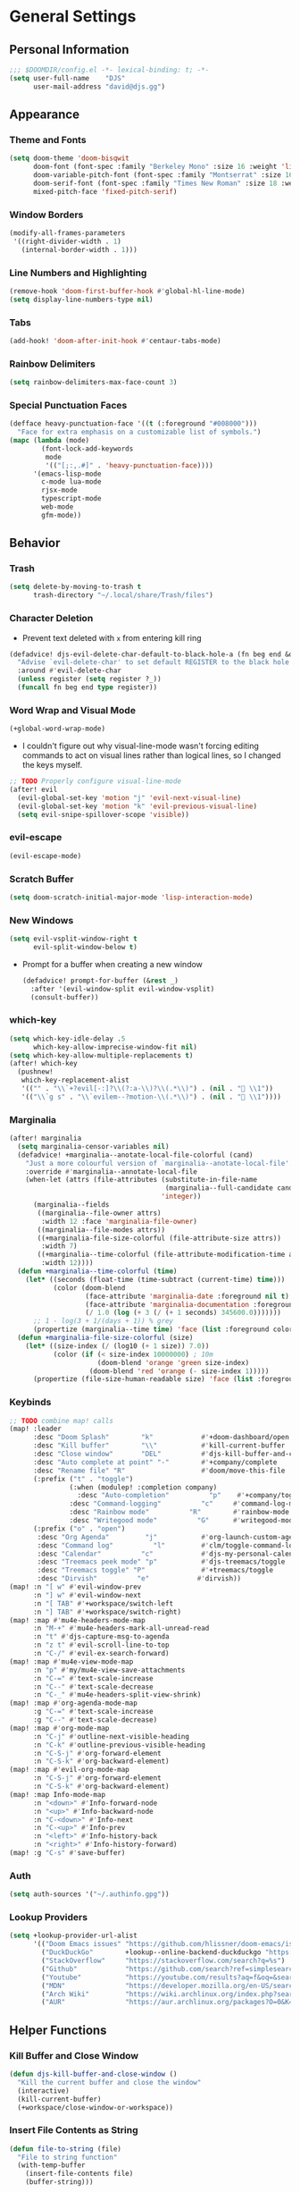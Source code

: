 #+STARTUP: show2levels
#+OPTIONS: eval:nil
* General Settings
** Personal Information
#+begin_src emacs-lisp
;;; $DOOMDIR/config.el -*- lexical-binding: t; -*-
(setq user-full-name    "DJS"
      user-mail-address "david@djs.gg")
#+end_src
** Appearance
*** Theme and Fonts
#+begin_src emacs-lisp
(setq doom-theme 'doom-bisqwit
      doom-font (font-spec :family "Berkeley Mono" :size 16 :weight 'light)
      doom-variable-pitch-font (font-spec :family "Montserrat" :size 16 :weight 'light)
      doom-serif-font (font-spec :family "Times New Roman" :size 18 :weight 'light)
      mixed-pitch-face 'fixed-pitch-serif)
#+end_src
*** Window Borders
#+begin_src emacs-lisp
(modify-all-frames-parameters
 '((right-divider-width . 1)
   (internal-border-width . 1)))
#+end_src
*** Line Numbers and Highlighting
#+begin_src emacs-lisp
(remove-hook 'doom-first-buffer-hook #'global-hl-line-mode)
(setq display-line-numbers-type nil)
#+end_src
*** Tabs
#+begin_src emacs-lisp
(add-hook! 'doom-after-init-hook #'centaur-tabs-mode)
#+end_src
*** Rainbow Delimiters
#+begin_src emacs-lisp
(setq rainbow-delimiters-max-face-count 3)
#+end_src
*** Special Punctuation Faces
#+begin_src emacs-lisp
(defface heavy-punctuation-face '((t (:foreground "#008000")))
  "Face for extra emphasis on a customizable list of symbols.")
(mapc (lambda (mode)
        (font-lock-add-keywords
         mode
         '(("[;:,.#]" . 'heavy-punctuation-face))))
      '(emacs-lisp-mode
        c-mode lua-mode
        rjsx-mode
        typescript-mode
        web-mode
        gfm-mode))
#+end_src
** Behavior
*** Trash
#+begin_src emacs-lisp
(setq delete-by-moving-to-trash t
      trash-directory "~/.local/share/Trash/files")
#+end_src
*** Character Deletion
+ Prevent text deleted with =x= from entering kill ring
#+begin_src emacs-lisp
(defadvice! djs-evil-delete-char-default-to-black-hole-a (fn beg end &optional type register)
  "Advise `evil-delete-char' to set default REGISTER to the black hole register."
  :around #'evil-delete-char
  (unless register (setq register ?_))
  (funcall fn beg end type register))
#+end_src
*** Word Wrap and Visual Mode
#+begin_src emacs-lisp
(+global-word-wrap-mode)
#+end_src
+ I couldn't figure out why visual-line-mode wasn't forcing editing commands to act on visual lines rather than logical lines, so I changed the keys myself.
#+begin_src emacs-lisp
;; TODO Properly configure visual-line-mode
(after! evil
  (evil-global-set-key 'motion "j" 'evil-next-visual-line)
  (evil-global-set-key 'motion "k" 'evil-previous-visual-line)
  (setq evil-snipe-spillover-scope 'visible))
#+end_src
*** evil-escape
#+begin_src emacs-lisp
(evil-escape-mode)
#+end_src
*** Scratch Buffer
#+begin_src emacs-lisp
(setq doom-scratch-initial-major-mode 'lisp-interaction-mode)
#+end_src
*** New Windows
  #+begin_src emacs-lisp
(setq evil-vsplit-window-right t
      evil-split-window-below t)
  #+end_src
+ Prompt for a buffer when creating a new window
  #+begin_src emacs-lisp
(defadvice! prompt-for-buffer (&rest _)
  :after '(evil-window-split evil-window-vsplit)
  (consult-buffer))
  #+end_src
*** which-key
#+begin_src emacs-lisp
(setq which-key-idle-delay .5
      which-key-allow-imprecise-window-fit nil)
(setq which-key-allow-multiple-replacements t)
(after! which-key
  (pushnew!
   which-key-replacement-alist
   '(("" . "\\`+?evil[-:]?\\(?:a-\\)?\\(.*\\)") . (nil . " \\1"))
   '(("\\`g s" . "\\`evilem--?motion-\\(.*\\)") . (nil . " \\1"))))
#+end_src
*** Marginalia
#+begin_src emacs-lisp
(after! marginalia
  (setq marginalia-censor-variables nil)
  (defadvice! +marginalia--anotate-local-file-colorful (cand)
    "Just a more colourful version of `marginalia--anotate-local-file'."
    :override #'marginalia--annotate-local-file
    (when-let (attrs (file-attributes (substitute-in-file-name
                                       (marginalia--full-candidate cand))
                                      'integer))
      (marginalia--fields
       ((marginalia--file-owner attrs)
        :width 12 :face 'marginalia-file-owner)
       ((marginalia--file-modes attrs))
       ((+marginalia-file-size-colorful (file-attribute-size attrs))
        :width 7)
       ((+marginalia--time-colorful (file-attribute-modification-time attrs))
        :width 12))))
  (defun +marginalia--time-colorful (time)
    (let* ((seconds (float-time (time-subtract (current-time) time)))
           (color (doom-blend
                   (face-attribute 'marginalia-date :foreground nil t)
                   (face-attribute 'marginalia-documentation :foreground nil t)
                   (/ 1.0 (log (+ 3 (/ (+ 1 seconds) 345600.0)))))))
      ;; 1 - log(3 + 1/(days + 1)) % grey
      (propertize (marginalia--time time) 'face (list :foreground color))))
  (defun +marginalia-file-size-colorful (size)
    (let* ((size-index (/ (log10 (+ 1 size)) 7.0))
           (color (if (< size-index 10000000) ; 10m
                      (doom-blend 'orange 'green size-index)
                    (doom-blend 'red 'orange (- size-index 1)))))
      (propertize (file-size-human-readable size) 'face (list :foreground color)))))
#+end_src
*** Keybinds
#+begin_src emacs-lisp
;; TODO combine map! calls
(map! :leader
      :desc "Doom Splash"        "k"            #'+doom-dashboard/open
      :desc "Kill buffer"        "\\"           #'kill-current-buffer
      :desc "Close window"       "DEL"          #'djs-kill-buffer-and-close-window
      :desc "Auto complete at point" "-"        #'+company/complete
      :desc "Rename file" "R"                   #'doom/move-this-file
      (:prefix ("t" . "toggle")
               (:when (modulep! :completion company)
                 :desc "Auto-completion"          "p"    #'+company/toggle-auto-completion)
               :desc "Command-logging"          "c"     #'command-log-mode
               :desc "Rainbow mode"          "R"        #'rainbow-mode
               :desc "Writegood mode"          "G"      #'writegood-mode)
      (:prefix ("o" . "open")
       :desc "Org Agenda"         "j"           #'org-launch-custom-agenda
       :desc "Command log"          "l"         #'clm/toggle-command-log-buffer
       :desc "Calendar"          "c"            #'djs-my-personal-calendar
       :desc "Treemacs peek mode" "p"           #'djs-treemacs/toggle
       :desc "Treemacs toggle" "P"              #'+treemacs/toggle
       :desc "Dirvish"          "e"            #'dirvish))
(map! :n "[ w" #'evil-window-prev
      :n "] w" #'evil-window-next
      :n "[ TAB" #'+workspace/switch-left
      :n "] TAB" #'+workspace/switch-right)
(map! :map #'mu4e-headers-mode-map
      :n "M-+" #'mu4e-headers-mark-all-unread-read
      :n "t" #'djs-capture-msg-to-agenda
      :n "z t" #'evil-scroll-line-to-top
      :n "C-/" #'evil-ex-search-forward)
(map! :map #'mu4e-view-mode-map
      :n "p" #'my/mu4e-view-save-attachments
      :n "C-=" #'text-scale-increase
      :n "C--" #'text-scale-decrease
      :n "C-_" #'mu4e-headers-split-view-shrink)
(map! :map #'org-agenda-mode-map
      :g "C-=" #'text-scale-increase
      :g "C--" #'text-scale-decrease)
(map! :map #'org-mode-map
      :n "C-j" #'outline-next-visible-heading
      :n "C-k" #'outline-previous-visible-heading
      :n "C-S-j" #'org-forward-element
      :n "C-S-k" #'org-backward-element)
(map! :map #'evil-org-mode-map
      :n "C-S-j" #'org-forward-element
      :n "C-S-k" #'org-backward-element)
(map! :map Info-mode-map
      :n "<down>" #'Info-forward-node
      :n "<up>" #'Info-backward-node
      :n "C-<down>" #'Info-next
      :n "C-<up>" #'Info-prev
      :n "<left>" #'Info-history-back
      :n "<right>" #'Info-history-forward)
(map! :g "C-s" #'save-buffer)
#+end_src
*** Auth
#+begin_src emacs-lisp
(setq auth-sources '("~/.authinfo.gpg"))
#+end_src
*** Lookup Providers
#+begin_src emacs-lisp
(setq +lookup-provider-url-alist
      '(("Doom Emacs issues" "https://github.com/hlissner/doom-emacs/issues?q=is%%3Aissue+%s")
        ("DuckDuckGo"        +lookup--online-backend-duckduckgo "https://duckduckgo.com/?q=%s")
        ("StackOverflow"     "https://stackoverflow.com/search?q=%s")
        ("Github"            "https://github.com/search?ref=simplesearch&q=%s")
        ("Youtube"           "https://youtube.com/results?aq=f&oq=&search_query=%s")
        ("MDN"               "https://developer.mozilla.org/en-US/search?q=%s")
        ("Arch Wiki"         "https://wiki.archlinux.org/index.php?search=%s&title=Special%3ASearch&wprov=acrw1")
        ("AUR"               "https://aur.archlinux.org/packages?O=0&K=%s")))
#+end_src
** Helper Functions
*** Kill Buffer and Close Window
#+begin_src emacs-lisp
(defun djs-kill-buffer-and-close-window ()
  "Kill the current buffer and close the window"
  (interactive)
  (kill-current-buffer)
  (+workspace/close-window-or-workspace))
#+end_src
*** Insert File Contents as String
#+begin_src emacs-lisp
(defun file-to-string (file)
  "File to string function"
  (with-temp-buffer
    (insert-file-contents file)
    (buffer-string)))
#+end_src
* Modules
** Completion
*** company
#+begin_src emacs-lisp
(after! company
  (setq company-idle-delay              0.5
        company-minimum-prefix-length   0)
  (setq company-show-quick-access       t))
#+end_src
** Checkers
*** spell
#+begin_src emacs-lisp
;; TODO figure out what's causing some words to highlight even when spelled correctly
(after! flyspell
  (setq flyspell-duplicate-distance 0))
#+end_src
** Emacs
*** dired/dirvish
#+begin_src emacs-lisp
;; TODO Look into enabling dirvish through Doom's modules
(dirvish-override-dired-mode)
(remove-hook! 'dired-mode-hook 'diff-hl-dired-mode-unless-remote)
(map! :map dired-mode-map :ng "q" #'dirvish-quit)
(defun my/dired-toggle-hidden ()
  "toggle hidden files and directories"
  (interactive)
  (if (string-equal dired-listing-switches "-hl -v --group-directories-first")
      (setq dired-listing-switches "-ahl -v --group-directories-first")
    (setq dired-listing-switches "-hl -v --group-directories-first")))

(after! dirvish
  (setq dirvish-attributes '(vc-state
                             subtree-state
                             all-the-icons
                             collapse
                             git-msg
                             file-size)
        dirvish-emerge-groups '(("Recent"
                                 (predicate . recent-files-2h))
                                ("README"
                                 (regex . "README")))
        dirvish-default-layout '(1 0.20 0.5 )
        dired-listing-switches "-hl -v --group-directories-first"))
#+end_src
** Tools
*** biblio (citar)
#+begin_src emacs-lisp
(after! citar
  (setq! citar-bibliography '("~/Sync/Refs/My Library.bib")
         citar-org-roam-subdir "literature-notes"
         citar-notes-paths '("~/Sync/projects/org/roam/literature-notes")
         citar-symbol-separator "  "
         ;; TODO Read this template from a file (insert-file-contents?)
         citar-org-roam-note-title-template "${author} - ${title}\n#+filetags: :literature: \n* TODOs\n:PROPERTIES:\n:CATEGORY: ${author}\n:END:\n* Notes\n* Takeaways\n* Practices\n* Quotes\n* Thoughts"
         citar-symbols `((file ,(all-the-icons-faicon "file-o" :face 'all-the-icons-green :v-adjust -0.1) . " " )
                         (note ,(all-the-icons-material "speaker_notes" :face 'all-the-icons-blue :v-adjust -0.3) . " ")
                         (link ,(all-the-icons-octicon "link" :face 'all-the-icons-orange :v-adjust 0.01) . " "))
         ;; TODO Determine if this block is necessary to prevent double insertion of "#+title:"
         citar-templates '((main . "${author editor:30}     ${date year issued:4}     ${title:48}")
                           (suffix . "          ${=key= id:15}    ${=type=:12}    ${tags keywords keywords:*}")
                           (preview . "${author editor} (${year issued date}) ${title}, ${journal journaltitle publisher container-title collection-title}.\n")
                           (note . "${author} - ${title}"))))
#+end_src
*** lsp
+ Disable auto formatting with lsp to prevent interference with tools like prettier
  #+begin_src emacs-lisp
  (setq +format-with-lsp nil)
  #+end_src
+ Make sure certain language servers are always available
  #+begin_src emacs-lisp
(after! lsp-mode
  (lsp-ensure-server 'ts-ls)
  (lsp-ensure-server 'bash-ls)
  (lsp-ensure-server 'emmet-ls)
  (lsp-ensure-server 'html-ls)
  (lsp-ensure-server 'dockerfile-ls)
  (lsp-ensure-server 'yamlls)
  (lsp-ensure-server 'json-ls)
  (lsp-ensure-server 'eslint)
  (lsp-ensure-server 'css-ls)
  (lsp-ensure-server 'clangd)
  (lsp-ensure-server 'tailwindcss)
  (lsp-ensure-server 'lua-language-server))
  #+end_src
+ Enable linting for tailwindcss
  #+begin_src emacs-lisp
(use-package! lsp-tailwindcss
  :init
  (setq lsp-tailwindcss-add-on-mode t))
  #+end_src
+ Match major modes to file extensions
  #+begin_src emacs-lisp
(with-eval-after-load 'lsp-mode (add-to-list 'lsp-language-id-configuration
                                             '(web-mode . "scss"))
                      (add-to-list 'lsp-disabled-clients 'flow-ls))
#+end_src
*** rgb
+ Prevent ordinary words (e.g "red", "blue", etc.) from highlight in rainbow mode
#+begin_src emacs-lisp
(add-hook 'rainbow-mode-hook
          (defun rainbow-turn-off-words ()
            "Turn off word colours in rainbow-mode."
            (interactive)
            (font-lock-remove-keywords
             nil
             `(,@rainbow-x-colors-font-lock-keywords
               ,@rainbow-latex-rgb-colors-font-lock-keywords
               ,@rainbow-r-colors-font-lock-keywords
               ,@rainbow-html-colors-font-lock-keywords
               ,@rainbow-html-rgb-colors-font-lock-keywords))))
#+end_src
** UI
*** doom-dashboard
#+begin_src emacs-lisp
(setq +doom-dashboard-menu-sections
      '(("Open Agenda" :icon
         (all-the-icons-octicon "checklist" :face 'doom-dashboard-menu-title)
         :when (fboundp 'org-launch-custom-agenda)
         :action org-launch-custom-agenda)
        ("Open Calendar" :icon
         (all-the-icons-octicon "calendar" :face 'doom-dashboard-menu-title)
         :when (fboundp 'djs-my-personal-calendar)
         :action djs-my-personal-calendar)
        ("Open Terminal" :icon
         (all-the-icons-octicon "terminal" :face 'doom-dashboard-menu-title)
         :action +vterm/here)
        ("Open Mail" :icon
         (all-the-icons-octicon "mail" :face 'doom-dashboard-menu-title)
         :action =mu4e)))
#+end_src
*** hl-todo
:PROPERTIES:
:ID:       e52972ac-f793-453d-84ff-191b06cdf813
:END:
+ Set some preferred colors for highlighting todo items
#+begin_src emacs-lisp
(after! hl-todo
  (setq  hl-todo-keyword-faces
          '(("TODO" . "#fdb900")
          ("PROG" .  "#93e079")
          ("WAIT" .  "#569cd6")
          ("HOLD" .  "#a9a5aa")
          ("SHOP" .  "#c586c0")
          ("IDEA" .  "#93e079")
          ("NEXT" . "#b6a0ff")
          ("THEM" . "#f78fe7")
          ("OKAY" . "#4ae2f0")
          ("DONT" . "#70b900")
          ("FAIL" . "#ff8059")
          ("BUG" . "#ff8059")
          ("DONE" . "#5B6268")
          ("NOTE" . "#d3b55f")
          ("KLUDGE" . "#d0bc00")
          ("HACK" . "#d0bc00")
          ("TEMP" . "#ffcccc")
          ("FIXME" . "#ff9077")
          ("XXX+" . "#ef8b50")
          ("REVIEW" . "#6ae4b9")
          ("DEPRECATED" . "#bfd9ff"))))
#+end_src
*** Indent guides
#+begin_src emacs-lisp
(after! highlight-indent-guides
  (setq
   ;; highlight-indent-guides-auto-odd-face-perc                 0
   ;; highlight-indent-guides-auto-even-face-perc                0
   ;; highlight-indent-guides-auto-top-odd-face-perc             0
   ;; highlight-indent-guides-auto-top-even-face-perc            0
   ;; highlight-indent-guides-auto-character-face-perc           0
   ;; highlight-indent-guides-auto-stack-odd-face-perc           0
   ;; highlight-indent-guides-auto-stack-even-face-perc          0
   ;; highlight-indent-guides-auto-top-character-face-perc       0
   ;; highlight-indent-guides-auto-stack-character-face-perc     0
   highlight-indent-guides-method 'bitmap

   ))
#+end_src

*** popup
+ Keep certain windows hanging around longer than Doom's defaults
#+begin_src emacs-lisp
(set-popup-rules!
  '(("^\\*help"         :ignore t)
    ("^\\*info\\*"      :ignore t)
    ("^\\*Man"          :ignore t)))
#+end_src
*** tabs
#+begin_src emacs-lisp
(after! centaur-tabs
  (centaur-tabs-group-by-projectile-project)
  (setq centaur-tabs-style "bar"
        centaur-tabs-set-bar 'under
        centaur-tabs-label-fixed-length 12))
(add-hook! ('cfw:calendar-mode-hook
            'mu4e-main-mode-hook
            'mu4e-headers-mode-hook
            'mu4e-view-mode-hook
            'org-msg-edit-mode-hook
            'org-agenda-mode-hook
            'magit-select-mode-hook
            'magit-log-select-mode-hook
            'magit-log-mode-hook
            'git-commit-mode-hook
            'magit-diff-mode-hook
            '+doom-dashboard-mode-hook)
           #'centaur-tabs-local-mode)
#+end_src

#+RESULTS:

*** treemacs
+ TODO Find out why I can't get treemacs files in fixed-pitch
#+begin_src emacs-lisp
(setq doom-themes-treemacs-theme        'doom-colors
      +treemacs-git-mode                'extended
      doom-themes-treemacs-enable-variable-pitch nil)
#+end_src
+ Sensibly launch treemacs in ~peek-mode~
#+begin_src emacs-lisp
(defun djs-treemacs-peek-mode ()
  "Custom function to launch treemacs for the current file in peek-mode"
  (interactive)
  (treemacs-find-file)
  (treemacs-select-window)
  (treemacs-peek-mode)
  (treemacs-fit-window-width))
#+end_src
+ Clone toggle function to launch in ~peek-mode~
#+begin_src emacs-lisp
(defun djs-treemacs/toggle ()
  "Initialize or toggle treemacs in peek mode."
  (interactive)
  (require 'treemacs)
  (pcase (treemacs-current-visibility)
    (`visible (delete-window (treemacs-get-local-window)))
    (_ (if (doom-project-p)
           (djs-treemacs-peek-mode)
         (treemacs)))))
#+end_src
** Editor
*** Format
#+begin_src emacs-lisp
(setq +format-on-save-enabled-modes
  (append +format-on-save-enabled-modes '(org-mode)))
#+end_src
* Lang
** web
+ Set the file extensions to open in ~web-mode~
#+begin_src emacs-lisp
(add-hook! 'web-mode-hook
           #'rainbow-delimiters-mode-enable)
(add-to-list 'auto-mode-alist '("\\.html$" . web-mode))
(add-to-list 'auto-mode-alist '("\\.css$"  . web-mode))
(add-to-list 'auto-mode-alist '("\\.scss$" . web-mode))
#+end_src
** lua
+ Enable rainbow delimiters mode (not sure why this isn't default)
#+begin_src emacs-lisp
(add-hook! 'lua-mode-hook
           #'rainbow-delimiters-mode-enable)
#+end_src
* Org
** org-mode
*** Paths and Default Settings
+ Set default paths and customize ~org-mode-hook~
+ Enable ~auto-revert-mode~ for org buffers to facilitate syncthing more conveniently
#+begin_src emacs-lisp
(after! org
  (setq
   org-directory "~/Sync/projects/org/"
   org-attach-directory "~/Sync/projects/org/.attach/"
   +org-capture-emails-file "todo.org"
   ;; workaround to get diary date formats into cfw-cal
   diary-file "~/Sync/projects/org/calendars/birthdays-anniversaries.org"
   org-startup-indented nil
   org-startup-folded 'show2levels
   org-ellipsis " ▾"
   org-log-into-drawer "LOGBOOK"))
(add-hook! 'org-mode-hook #'auto-revert-mode)
;; (add-hook! 'org-mode-hook #'mixed-pitch-mode)
#+end_src
*** 'TODO' Behavior
+ Automatically complete a parent todo when all subentries are completed.
#+begin_src emacs-lisp
(after! org
  (defun org-summary-todo (n-done n-not-done)
    "Switch entry to DONE when all subentries are done, to TODO otherwise."
    (let (org-log-done org-log-states)   ; turn off logging
      (org-todo (if (= n-not-done 0) "DONE" "[ ]"))))
  (add-hook 'org-after-todo-statistics-hook #'org-summary-todo))
#+end_src
*** org-modern
#+begin_src emacs-lisp
  (global-org-modern-mode)
  (after! org-modern
    (setq
     org-modern-checkbox '((?\s . "TODO"))
     org-modern-todo-faces '(("TODO" :foreground "#fdb900")
                             ("PROG" :foreground "#93e079")
                             ("WAIT" :foreground "#569cd6")
                             ("HOLD" :foreground "#a9a5aa")
                             ("[ ]" :foreground "#fdb900")
                             ("[-]" :foreground "#93e079")
                             ("[?]" :foreground "#569cd6")
                             ("[~]" :foreground "#a9a5aa")
                             ("SHOP" :foreground "#c586c0")
                             ("IDEA" :foreground "#93e079")))
    (defun my/org-modern-set-star-based-on-theme ()
      "set the value of org-modern-star based on the current theme"
      (if (or (eq doom-theme 'doom-bisqwit)
              (eq doom-theme 'doom-tibetan))
          (setq org-modern-star '("⚘" "✿" "❁" "✾" "❀" "✤"))
        (setq org-modern-star 'nil)))
    (add-hook! 'doom-load-theme-hook #'my/org-modern-set-star-based-on-theme)
    (add-hook! 'org-modern-mode-hook #'hl-todo-mode))
#+end_src
*** fancy-priorities
#+begin_src emacs-lisp
(after! org-fancy-priorities
  (setq org-fancy-priorities-list '( "⚠" "‼" "❗" )))
#+end_src
*** Custom todo-keywords
#+begin_src emacs-lisp
(after! org
  (setq org-todo-keywords
        '((sequence "TODO(t)"
           "PROG(p)"
           "WAIT(w)"
           "HOLD(h)"
           "|"
           "DONE(d)")
          (sequence "[ ](T)"
                    "[-](P)"
                    "[?](W)"
                    "[~](H)"
                    "|"
                    "[X](D)")
          (sequence "SHOP(s)"
                    "IDEA(i)"
                    "|"
                    "DONE(d)"))))
#+end_src
*** Capture
**** Templates
#+begin_src emacs-lisp
(after! org
  (setq
   org-capture-templates
   ;; Personal Todo Templates
   ;; TODO figure out how to use %i inside %(sexp) to prevent prefixes when capturing a multi-line region
   `(("t" "✅ Todo")
     ("tp" "♉ Personal"
      entry (file+headline "todo.org" "♉ Personal")
      "* TODO %?"
      :kill-buffer t)
     ("ta" "🐍 Animals"
      entry (file+headline "todo.org" "🐍 Animals")
      "* TODO %?"
      :kill-buffer t)
     ("ts" "🛒 Shopping List"
      entry (file+headline "todo.org" "🛒 Shopping")
      "* SHOP %?"
      :kill-buffer t)
     ("th" "🏡 Home"
      entry (file+headline "todo.org" "🏡 Home")
      "* TODO %?"
      :kill-buffer t)
     ("to" "🖥 Office"
      entry (file+headline "todo.org" "🖥 Office")
      "* TODO %?"
      :kill-buffer t)
     ("tm" "⁉ Misc."
      entry (file+headline "todo.org" "⁉ Inbox")
      "* TODO %?"
      :kill-buffer t)
     ("a" "📅 Appointment"
      entry (file+headline "appt.org" "Inbox")
      "* %?\n<%(org-read-date)>"
      :kill-buffer t)
     ("n" "📥 Note"
      entry (file+headline "notes.org" "📥 Inbox") ,
      "* %?[[%F][%f]] - %U \n** Contents\n%i\n** Link\n %a")
     ;; Default cenralized project templates
     ("g" "🌏 Global Project Files")
     ("gt" "✅ Project todo"
      entry #'+org-capture-central-project-todo-file
      "* TODO %?[[%F][%f]] - %U \n** Contents\n%i\n** Link\n %a"
      :heading "Tasks"
      :prepend nil
      :kill-buffer t)
     ("gn" "✏ Project notes"
      entry #'+org-capture-central-project-notes-file
      "* %?[[%F][%f]] - %U \n** Contents\n%i\n** Link\n %a"
      :heading "Notes"
      :prepend nil
      :kill-buffer t)
     ("gc" "🏁 Project changelog"
      entry #'+org-capture-central-project-changelog-file
      "* %?[[%F][%f]] - %U \n** Contents\n%i\n** Link\n %a"
      :heading "Changelog"
      :prepend nil
      :kill-buffer t)
     ;; Default local project templates
     ("l" "🔒 Local Project Files")
     ("lt" "✅ Project-local todo"
      entry (file+headline +org-capture-project-todo-file "Inbox")
      "* TODO %?[[%F][%f]] - %U \n** Contents\n%i\n** Link\n %a"
      :prepend nil
      :kill-buffer t)
     ("ln" "✏ Project-local notes"
      entry (file+headline +org-capture-project-notes-file "Inbox")
      "* %?[[%F][%f]] - %U \n** Contents\n%i\n** Link\n %a"
      :prepend nil
      :kill-buffer t)
     ("lc" "🏁 Project-local changelog"
      entry (file+headline +org-capture-project-changelog-file "Unreleased")
      "* %?[[%F][%f]] - %U \n** Contents\n%i\n** Link\n %a"
      :prepend nil
      :kill-buffer t))))
#+end_src
**** Email
+ Clone ~+mu4e/capture-msg-to-agenda~ to modify the timestamp behavior and default heading
+ TODO fix universal argument for deadline
#+begin_src emacs-lisp
(defun djs-capture-msg-to-agenda (arg)
  "Refile a message and add a entry in `+org-capture-emails-file' with no deadline. With one prefix, deadline
is today.  With two prefixes, select the deadline. Afterwards save the todo file and reload the agenda if it's open"
  (interactive "p")
  (let ((sec "^* 📧 Email")
        (msg (mu4e-message-at-point)))
    (when msg
      ;; put the message in the agenda
      (with-current-buffer (find-file-noselect
                            (expand-file-name +org-capture-emails-file org-directory))
        (save-excursion
          ;; find header section
          (goto-char (point-min))
          (when (re-search-forward sec nil t)
            (let (org-M-RET-may-split-line
                  (lev (org-outline-level))
                  (folded-p (invisible-p (point-at-eol)))
                  (from (plist-get msg :from)))
              (when (consp (car from)) ; Occurs when using mu4e 1.8+.
                (setq from (car from)))
              (unless (keywordp (car from)) ; If using mu4e <= 1.6.
                (setq from (list :name (or (caar from) (cdar from)))))
              ;; place the subheader
              (when folded-p (show-branches))    ; unfold if necessary
              (org-end-of-meta-data) ; skip property drawer
              (org-insert-todo-heading 1)        ; insert a todo heading
              (when (= (org-outline-level) lev)  ; demote if necessary
                (org-do-demote))
              ;; insert message and add deadline
              (insert (concat " [[mu4e:msgid:"
                              (plist-get msg :message-id) "]["
                              (truncate-string-to-width
                               (plist-get from :name) 25 nil nil t)
                              " - "
                              (truncate-string-to-width
                               (plist-get msg :subject) 40 nil nil t)
                              "]] "))
              (cond ((= arg 4) (org-deadline nil (format-time-string "%Y-%m-%d")))
                    ((= arg 1) nil)
                    ((org-deadline nil nil)))
              (org-update-parent-todo-statistics)
              ;; refold as necessary
              (if folded-p
                  (progn
                    (org-up-heading-safe)
                    (hide-subtree))
                (hide-entry))))))
      ;; refile the message and update
      ;; (cond ((eq major-mode 'mu4e-view-mode)
      ;;        (mu4e-view-mark-for-refile))
      ;;       ((eq major-mode 'mu4e-headers-mode)
      ;;        (mu4e-headers-mark-for-refile)))
      (message "Refiled and added to the agenda.")))
  (with-current-buffer "todo.org"
        (save-buffer)))
#+end_src
*** Archiving
+ Create a function to archive all completed tasks in a file (from [[https://stackoverflow.com/a/27043756][this]] stack overflow post)
+ TODO find out how to recreate subtree in lambda expression so as not to rely on :ARCHIVE: property
#+begin_src emacs-lisp
(after! org
  (defun org-archive-done-tasks ()
    "Archive all tasks marked DONE in the file."
    (interactive)
    (org-map-entries
     (lambda ()
       (org-archive-subtree)
       (setq org-map-continue-from (org-element-property :begin (org-element-at-point))))
     "/DONE" 'file)))
#+end_src
#+RESULTS:
: org-archive-done-tasks
*** On-save
+ When I save an org file, reload the agenda if it's open
#+begin_src emacs-lisp
(after! org (defun my/reload-agenda-if-open ()
              "Reload the org agenda if the buffer exists"
              (if (get-buffer "*Org Agenda*")
                  (with-current-buffer "*Org Agenda*"
                    (org-launch-custom-agenda))))
  (defun my/reload-agenda-on-save-org-file ()
    "Reload the org agenda if the file saved is an org file"
    (if (string= (file-name-extension (buffer-file-name)) "org")
        (my/reload-agenda-if-open)))
  (add-hook 'after-save-hook #'my/reload-agenda-on-save-org-file)
  (add-hook 'after-revert-hook #'my/reload-agenda-if-open))
#+end_src
** org-roam
*** Paths and Default Settings
#+begin_src emacs-lisp
(after! org-roam
  (setq +org-roam-auto-backlinks-buffer t
        org-roam-directory (concat org-directory "roam/")
        org-roam-db-location (concat org-roam-directory ".org-roam.db")
        org-roam-dailies-directory "journal/"))
#+end_src
*** Capture
#+begin_src emacs-lisp
(after! org-roam
  (setq org-roam-capture-templates
        `(("f" "⏳ Fleeting" plain
           ,(format "#+title: Fleeting - ${title} - %s\n#+filetags: :fleeting:\n* ${title}\n%%[%s/template/fleeting.org]" "%T" org-roam-directory)
           :target (file "inbox/fleeting_${slug}_%<%Y%m%d%H%M%S>.org")
           :kill-buffer t)
          ("z" "💭 Zettel" plain
           ,(format "#+title: ${title}\n* ${title}\n%%[%s/template/zettel.org]" org-roam-directory)
           :target (file "zettels/zettel_${slug}.org")
           :kill-buffer t)
          ("e" "💪 Exercise" plain
           ,(format "#+title: ${title}\n#+filetags: :exercise:\n* ${title}\n%%[%s/template/exercise.org]" org-roam-directory)
           :target (file "exercises/exercises_${slug}.org")
           :kill-buffer t)
          ("a" "🤸 Asana" plain
           ,(format "#+title: ${title}\n#+filetags: :yoga:\n* ${title}\n%%[%s/template/asana.org]" org-roam-directory)
           :target (file "asanas/asana_${slug}.org")
           :kill-buffer t)
          ("c" "💻 Command" plain
           ,(format "#+title: ${title}\n#+filetags: :command_line:\n* ${title}\n%%[%s/template/asana.org]" org-roam-directory)
           :target (file "commands/command_${slug}.org")
           :kill-buffer t))
        org-roam-dailies-capture-templates
        '(("a" "📅 Agenda" entry
           ;; TODO Use path expansion for templates
           ;; TODO Ensure templates to properly add tags when not invoked to create file
           (file "~/Sync/projects/org/roam/template/agenda.org")
           :target (file+head "%<%Y-%m-%d>.org" "#+title: %<%A %B %d, %Y>\n#+filetags: daily")
           :kill-buffer t)
          ("d" "💤 Dream" entry "* 💤 Dream\n%?"
           :target (file+head "%<%Y-%m-%d>.org" "#+title: %<%A %B %d, %Y>\n#+filetags: :daily:dream:")
           :kill-buffer t)
          ("g" "🏌 Golf" entry "* 🏌 Golf\n%?"
           :target (file+head "%<%Y-%m-%d>.org" "#+title: %<%A %B %d, %Y>\n#+filetags: :daily:golf:")
           :kill-buffer t)
          ("t" "💭 Thought" entry "* 💭 Thought %<%H:%M> \n%?"
           :target (file+head "%<%Y-%m-%d>.org" "#+title: %<%A %B %d, %Y>\n#+filetags: :daily:thought:")
           :kill-buffer t)
          ("w" "💪 Workout" entry "* 💪 Workout \n** Warm-up\n*** [ ] %?\n** Main Circuit\n*** [ ]\n** Cool down\n*** [ ]"
           :target (file+head "%<%Y-%m-%d>.org" "#+title: %<%A %B %d, %Y>\n#+filetags: :daily:workout:")
           :kill-buffer t))))
#+end_src
** org-agenda
*** Customize Appearance
#+begin_src emacs-lisp
;; (add-hook! 'org-agenda-mode-hook #'mixed-pitch-mode)
#+end_src
*** Set Agenda Files
+ Grab the most recent ~org-roam~ daily and set the list of agenda files
+ TODO find a cleaner way to set org-agenda-files
+ TODO find a way to populate ~roam-extra:todo-files~ with SQL
  #+begin_src emacs-lisp
(after! org-agenda
  ;; Currently deprecated in favor of roam-extra:todo-files
  ;; (defun djs-get-most-recent-daily-node ()
  ;;   "Fetch the path of the most recent org-roam daily node"
  ;;   (car
  ;;    (car
  ;;     (org-roam-db-query
  ;;      [:SELECT file
  ;;       :FROM nodes
  ;;       :INNER-JOIN tags
  ;;       :ON (= nodes:id tags:node-id)
  ;;       :WHERE (= tag "daily")
  ;;       :ORDER-BY [(desc file)]
  ;;       :LIMIT 1
  ;;       ]))))
  (defun djs-org-agenda-files ()
    "add selected files to org-agenda-files"
    (setq org-agenda-files
          '("~/Sync/projects/org"
            "~/Sync/projects/org/calendars"
            "~/Sync/projects/org/roam/literature-notes"
            "~/Sync/projects/org/hide-from-orgzly"))
    (setq org-agenda-files
          (append org-agenda-files (roam-extra:todo-files))))
  (add-hook! 'org-agenda-mode-hook #'djs-org-agenda-files))
  #+end_src
+ Add any org-roam dailies with open TODOs to the agenda ([[https://magnus.therning.org/tag-org-roam.html][Souce: Magnus Therning's blog]])
+ TODO Ask Magnus for an easier way to sort for multiple tags
    #+begin_src emacs-lisp
(after! org-roam
  (defun roam-extra:get-filetags ()
    (split-string (or (org-roam-get-keyword "filetags") "")))
  (defun roam-extra:add-filetag (tag)
    (let* ((new-tags (cons tag (roam-extra:get-filetags)))
           (new-tags-str (combine-and-quote-strings new-tags)))
      (org-roam-set-keyword "filetags" new-tags-str)))
  (defun roam-extra:del-filetag (tag)
    (let* ((new-tags (seq-difference (roam-extra:get-filetags) `(,tag)))
           (new-tags-str (combine-and-quote-strings new-tags)))
      (org-roam-set-keyword "filetags" new-tags-str)))
  (defun roam-extra:todo-p ()
    "Return non-nil if current buffer has any TODO entry.
TODO entries marked as done are ignored, meaning the this
function returns nil if current buffer contains only completed
tasks."
    (org-element-map
        (org-element-parse-buffer 'headline)
        'headline
      (lambda (h)
        (eq (org-element-property :todo-type h)
            'todo))
      nil 'first-match))
  (defun roam-extra:update-todo-tag ()
    "Update TODO tag in the current buffer."
    (defun roam-extra:update-todo-tag ()
      "Update TODO tag in the current buffer."
      (when (and (not (active-minibuffer-window))
                 (org-roam-file-p))
        (org-with-point-at 1
          (let* ((tags (roam-extra:get-filetags))
                 (is-todo (roam-extra:todo-p)))
            (cond ((and is-todo (not (seq-contains-p tags "todo")))
                   (roam-extra:add-filetag "todo"))
                  ((and (not is-todo) (seq-contains-p tags "todo"))
                   (roam-extra:del-filetag "todo"))))))))
  (defun roam-extra:todo-files ()
    "Return a list of roam files containing todo tag."
    (org-roam-db-sync)
    ;; Here I add another call to seq-filter to find nodes with a combination of tags
    (let ((todo-nodes (seq-filter (lambda(n) (seq-contains-p (org-roam-node-tags n)"todo"))
                                  (seq-filter (lambda (n)
                                                (seq-contains-p (org-roam-node-tags n)  "daily"))
                                              (org-roam-node-list)))))
      (seq-uniq (seq-map #'org-roam-node-file todo-nodes))))
  (add-hook! 'find-file-hook #'roam-extra:update-todo-tag)
  (add-hook! 'before-save-hook #'roam-extra:update-todo-tag))
    #+end_src
*** Generate Custom Agenda
+ Set default agenda windows
  #+begin_src emacs-lisp
(after! org-agenda
  (setq org-agenda-start-day "+0d"
        org-agenda-span 7
        org-agenda-breadcrumbs-separator " ❱ "
        org-agenda-block-separator nil))
  #+end_src
+ Create a block agenda with the following sections:
  1) Daily overview that includes all scheduled items
  2) A weekly outlook that shows all scheduled items except those we want hidden via a ~:hide:~ tag (this relies on helper functions defined below)
  3) Additional sections for ~org-roam~ dailies, emails, my "main" todo items, and todo items from ~org-roam~ literature notes. This schema relies on having already declared my ~org-agenda-files~ and strategically tagging the headlines within.
#+begin_src emacs-lisp
(after! org-agenda
  (setq org-agenda-custom-commands
        '(("j" "Main agenda and todo list"
           ((agenda "" ((org-agenda-span 1)
                        (org-agenda-overriding-header "⚡ Agenda")
                        (org-deadline-past-days 0)
                        (org-scheduled-past-days 0)))
            (agenda "" ((org-agenda-overriding-header "⏰ Overdue")
                        (org-agenda-time-grid nil)
                        (org-agenda-show-all-dates nil)
                        (org-agenda-format-date "")
                        (org-agenda-span 1)
                        (org-agenda-entry-types '(:deadline :scheduled))
                        (org-deadline-past-days 999)
                        (org-scheduled-past-days 999)
                        (org-deadline-warning-days 0)
                        (org-agenda-skip-function
                         '(my/org-agenda-skip-without-match "-nowarn"))))
            (agenda "" ((org-agenda-span 9)
                        (org-agenda-overriding-header "")
                        (org-agenda-start-day "+1d")
                        (org-agenda-skip-function
                         '(my/org-agenda-skip-without-match "-hide"))))
            (tags-todo "+daily" ((org-agenda-overriding-header "📅 Today")))
            (tags-todo "+email" ((org-agenda-overriding-header "📧 Email")))
            (tags-todo "+phone" ((org-agenda-overriding-header "📱 Phone")))
            ;; (tags-todo "+main-email" ((org-agenda-overriding-header "✅ Todo")))
            ;; (tags-todo "+literature" ((org-agenda-overriding-header "📚 Reading")))
            )))))
;; Hide noisy tag labels in agenda
(setq org-agenda-hide-tags-regexp "main\\|chore\\|hide\\|shopping\\|daily\\|calendars\\|email\\|daily\\|attach\\|literature\\|todo\\|phone\\|nowarn")
#+end_src
*** Agenda Helper Functions
+ Functions relied on by ~org-agenda-skip-function~
+ TODO find original source and cite
#+begin_src emacs-lisp
(after! org-agenda
  (defun my/org-match-at-point-p (match)
    "Return non-nil if headline at point matches MATCH.
Here MATCH is a match string of the same format used by
`org-tags-view'."
    (funcall (cdr (org-make-tags-matcher match))
             (org-get-todo-state)
             (org-get-tags-at)
             (org-reduced-level (org-current-level))))
  (defun my/org-agenda-skip-without-match (match)
    "Skip current headline unless it matches MATCH.
Return nil if headline containing point matches MATCH (which
should be a match string of the same format used by
`org-tags-view').  If headline does not match, return the
position of the next headline in current buffer.
Intended for use with `org-agenda-skip-function', where this will
skip exactly those headlines that do not match."
    (save-excursion
      (unless (org-at-heading-p) (org-back-to-heading))
      (let ((next-headline (save-excursion
                             (or (outline-next-heading) (point-max)))))
        (if (my/org-match-at-point-p match) nil next-headline)))))
#+end_src
+ Function to launch the custom agenda
#+begin_src emacs-lisp
(defun org-launch-custom-agenda ()
  "Launch the org agenda using the custom command supplied"
  (interactive)
  (org-agenda nil "j"))
#+end_src
*** Auto Save Org Buffers
I want to auto save all org buffers every time I load my agenda, so that refreshing the agenda effectively applies any changes I make using the agenda
#+begin_src emacs-lisp
(add-hook! 'org-agenda-mode-hook #'org-save-all-org-buffers)
#+end_src
** exports
*** LaTeX exports
+ TODO This isn't working with ~#+ATTR_LATEX: :booktabs t~
#+begin_src emacs-lisp
(after! org
  (add-to-list 'org-latex-default-packages-alist '("" "booktabs"))
  (setq org-format-latex-header "\\documentclass{article}
\\usepackage{booktabs}"))
#+end_src
* Email (mu4e)
** Load Path
+ Make sure we can find mu4e
  #+begin_src emacs-lisp
(add-to-list 'load-path "/usr/share/emacs/site-lisp/mu4e") ;; TODO check if this is really needed
  #+end_src
** Default Behavior
#+begin_src emacs-lisp
(after! mu4e
  (require 'mu4e-contrib) ;; TODO check is this is really needed
  (setq mu4e-main-hide-personal-addresses t
        mu4e-mu-binary "/usr/bin/mu"
        mu4e-get-mail-command "mu index"
        +mu4e-backend 'mbsync
        mu4e-index-update-error-warning nil
        mu4e-index-update-in-background t
        mu4e--update-buffer-height 5
        mu4e-update-interval 60
        mu4e-headers-visible-columns (* (/ (window-total-width) 3) 1)
        mu4e-split-view 'vertical
        mu4e-headers-fields '((:account-stripe . 1)
                              (:human-date . 12)
                              (:flags . 6)
                              (:from-or-to . 25)
                              (:subject . nil))
        mu4e-alert-interesting-mail-query "(maildir:/personal/Inbox OR maildir:/poa/Inbox OR maildir:/gmail/Inbox) AND flag:unread")
  (defun my/mu4e-view-save-attachments (&optional arg)
    "Save MIME-parts from current mu4e gnus view buffer to chosen directory."
    (interactive "P")
    (cl-assert (and (eq major-mode 'mu4e-view-mode)
                    (derived-mode-p 'gnus-article-mode)))
    (let* ((parts (mu4e~view-gather-mime-parts))
           (handles '())
           (files '())
           (compfn (if (and (boundp 'helm-mode) helm-mode)
                       #'completing-read
                     ;; Fallback to `completing-read-multiple' with poor
                     ;; completion
                     #'completing-read-multiple))
           dir)
      (dolist (part parts)
        (let ((fname (or (cdr (assoc 'filename (assoc "attachment" (cdr part))))
                         (cl-loop for item in part
                                  for name = (and (listp item)
                                                  (assoc-default 'name item))
                                  thereis (and (stringp name) name)))))
          (when fname
            (push `(,fname . ,(cdr part)) handles)
            (push fname files))))
      (if files
          (progn
            (setq files (let ((helm-comp-read-use-marked t))
                          (funcall compfn "Save part(s): " files))
                  dir (if arg (read-directory-name "Save to directory: ")
                        (read-directory-name "Save to directory: ")))
            (cl-loop for (f . h) in handles
                     when (member f files)
                     do (mm-save-part-to-file
                         h (let ((file (expand-file-name f dir)))
                             (if (file-exists-p file)
                                 (let (newname (count 1))
                                   (while (and
                                           (setq newname
                                                 (concat
                                                  (file-name-sans-extension file)
                                                  (format "(%s)" count)
                                                  (file-name-extension file t)))
                                           (file-exists-p newname))
                                     (cl-incf count))
                                   newname)
                               file)))))
        (mu4e-message "No attached files found")))))
#+end_src
** Composing
+ I don't know what this didn't work with a normal ~setq~ in and ~after!~ block so we added a hook. For some reason no messages I replied to were sending as html which was messing everything up in my ~mu4e~ config.
#+begin_src emacs-lisp
(after! org-msg
  (defun my/org-msg-set-default-alternatives ()
    "Set default alternatives for org msg"
    (setq org-msg-default-alternatives '((new . (utf-8 html))
                                         (reply-to-text . (utf-8 html))
                                         (reply-to-html . (utf-8 html)))))
  (add-hook! 'org-msg-mode-hook #'my/org-msg-set-default-alternatives))
#+end_src

** Colorization
+ Reduce html coloring in messages for improved readability
  #+begin_src emacs-lisp
(after! mu4e
  (setq mu4e-html2text-command 'mu4e-shr2text
        shr-color-visible-luminance-min 60
        shr-color-visible-distance-min 5
        shr-use-colors nil)
(advice-add #'shr-colorize-region :around (defun shr-no-colourise-region (&rest ignore))))
  #+end_src
+ Colorize account stripe per context
#+begin_src emacs-lisp
(after! mu4e
  (defface mu4e-personal-mail-face '((t (:foreground "#dcdcaa")))
    "Face for personal mail.")
  (defface mu4e-work-mail-face '((t (:foreground "#2257a0")))
    "Face for work mail.")
  (defface mu4e-gmail-mail-face '((t (:foreground "#c16b6b")))
    "Face for personal mail.")
  (setq
   +mu4e-header--maildir-colors '(("poa" . mu4e-work-mail-face)
                                  ("personal" . mu4e-personal-mail-face)
                                  ("gmail" . mu4e-gmail-mail-face))))
#+end_src
** Bookmarks
+ Set our custom search queries for mu4e's homepage
  #+begin_src emacs-lisp
(after! mu4e
  (setq mu4e-bookmarks
        '((:name "📧 All Mail"
           :query "maildir:/personal/Inbox OR maildir:/poa/Inbox OR maildir:/gmail/Inbox AND NOT flag:trashed"
           :key 97)
          (:name "⁉ Unread Messages"
           :query "(maildir:/personal/Inbox OR maildir:/poa/Inbox OR maildir:/gmail/Inbox) AND flag:unread AND NOT flag:trashed"
           :key 117)
          (:name "🔥 Spam"
           :query "maildir:/personal/\[Gmail\]/Spam OR maildir:/poa/\"Junk Email\" OR maildir:/gmail/\[Gmail\]/Spam AND NOT flag:trashed"
           :key 115
           )
          (:name "🗑 Deleted Items"
           :query "maildir:/personal/\[Gmail\]/Trash OR maildir:/poa/\"Deleted Items\" OR maildir:/gmail/\[Gmail\]/Trash"
           :hide-unread t
           :key 100)
          (:name "🚩 Flagged"
           :query "flag:flagged "
           :hide-unread t
           :key 102)
          (:name "✈ Sent"
           :query "maildir:/personal/\[Gmail\]/\"Sent Mail\" OR maildir:/gmail/\[Gmail\]/\"Sent Mail\" OR maildir:/poa/\"Sent Items\" AND NOT flag:trashed"
           :hide-unread t
           :key 116))))
  #+end_src
** Contexts
+ Create a context for each mail account
+ TODO consider offloading this configuration to a separate file
#+begin_src emacs-lisp
(after! mu4e
  (setq mu4e-contexts
        (list
         ;; personal
         (make-mu4e-context
          :name "personal"
          :match-func
          (lambda (msg)
            (when msg
              (string-prefix-p "/personal" (mu4e-message-field msg :maildir))))
          :vars '((mu4e-sent-folder       . "/personal/[Gmail]/Sent Mail")
                  (mu4e-drafts-folder     . "/personal/[Gmail]/Drafts")
                  (mu4e-trash-folder      . "/personal/[Gmail]/Trash")
                  (mu4e-refile-folder     . "/personal/[Gmail]/All Mail")
                  (smtpmail-smtp-user     . "david@djs.gg")
                  (smtpmail-smtp-server   . "smtp.gmail.com")
                  (smtpmail-auth-credentials . "~/.authinfo.gpg")
                  (user-mail-address . "david@djs.gg")
                  (smtpmail-smtp-service   . 587)
                  (smtpmail-stream-type   . starttls)
                  (org-msg-greeting-fmt . "\n-David")
                  (+mu4e-personal-addresses . ("david@djs.gg"
                                               "catchall@djs.gg"
                                               "david@djs.money"
                                               "catchall@djs.money"))))
         ;; gmail
         (make-mu4e-context
          :name "gmail"
          :match-func
          (lambda (msg)
            (when msg
              (string-prefix-p "/gmail" (mu4e-message-field msg :maildir))))
          :vars '((mu4e-sent-folder       . "/gmail/[Gmail]/Sent Mail")
                  (mu4e-drafts-folder     . "/gmail/[Gmail]/Drafts")
                  (mu4e-trash-folder      . "/gmail/[Gmail]/Trash")
                  (mu4e-refile-folder     . "/gmail/[Gmail]/All Mail")
                  (smtpmail-smtp-user     . "dsharfi@gmail.com")
                  (smtpmail-smtp-server   . "smtp.gmail.com")
                  (smtpmail-auth-credentials . "~/.authinfo.gpg")
                  (user-mail-address . "dsharfi@gmail.com")
                  (smtpmail-smtp-service   . 587)
                  (smtpmail-stream-type   . starttls)
                  (org-msg-greeting-fmt . "\n-David")
                  (+mu4e-personal-addresses . ("dsharfi@gmail.com"
                                               "dsharfi2@gmail.com"))))
         ;; work
         (make-mu4e-context
          :name "Plus One"
          :match-func
          (lambda (msg)
            (when msg
              (string-prefix-p "/poa" (mu4e-message-field msg :maildir))))
          :vars `((mu4e-drafts-folder  . "/poa/Drafts")
                  (mu4e-trash-folder      . "/poa/Deleted Items")
                  (mu4e-refile-folder  . "/poa/Inbox")
                  (mu4e-sent-folder  . "/poa/Sent Items")
                  (smtpmail-smtp-user     . "dsharfi@plusoneair.com")
                  (smtpmail-smtp-server . "smtp.office365.com")
                  (smtpmail-smtp-service . 587)
                  (smtpmail-stream-type . starttls)
                  (user-mail-address . "dsharfi@plusoneair.com")
                  (org-msg-greeting-fmt . ,(file-to-string "~/Sync/Templates/poa-signature.txt"))
                 (+mu4e-personal-addresses . ("dsharfi@plusoneair.com"))
                  )))))
#+end_src
** Dashboard
+ I've gone to some length to clone and edit the functions responsible for rendering mu4e's dashboard in order to make it more visually appealing. In most cases I am just removing the radio buttons and replacing them with emojis, though I do change some of anchor points and heading names used to render the display.
*** "Basic" Region
+ Here I just add some emojis to the existing prompts in the "Basic" section
#+begin_src emacs-lisp
(after! mu4e
  (setq evil-collection-mu4e-new-region-basic
        #("	👉 Jump to some maildir [J]\n	🔎 Enter a search query [s]\n	🚀 Compose a new message [C]\n" 0 3
          (keymap
           (keymap
            (13)
            (mouse-2)))
          3 4
          (mouse-face highlight keymap
                      (keymap
                       (13)
                       (mouse-2)))
          4 5
          (mouse-face highlight keymap
                      (keymap
                       (13)
                       (mouse-2))
                      face mu4e-highlight-face)
          5 25
          (mouse-face highlight keymap
                      (keymap
                       (13)
                       (mouse-2)))
          25 26
          (keymap
           (keymap
            (13)
            (mouse-2)))
          26 37
          (keymap
           (keymap
            (13 . mu4e-search)
            (mouse-2 . mu4e-search)))
          37 38
          (mouse-face highlight keymap
                      (keymap
                       (13 . mu4e-search)
                       (mouse-2 . mu4e-search)))
          38 39
          (mouse-face highlight keymap
                      (keymap
                       (13 . mu4e-search)
                       (mouse-2 . mu4e-search))
                      face mu4e-highlight-face)
          39 51
          (mouse-face highlight keymap
                      (keymap
                       (13 . mu4e-search)
                       (mouse-2 . mu4e-search)))
          51 52
          (keymap
           (keymap
            (13 . mu4e-search)
            (mouse-2 . mu4e-search)))
          52 55
          (keymap
           (keymap
            (13 . mu4e-compose-new)
            (mouse-2 . mu4e-compose-new)))
          55 56
          (mouse-face highlight keymap
                      (keymap
                       (13 . mu4e-compose-new)
                       (mouse-2 . mu4e-compose-new)))
          56 57
          (mouse-face highlight keymap
                      (keymap
                       (13 . mu4e-compose-new)
                       (mouse-2 . mu4e-compose-new))
                      face mu4e-highlight-face)
          57 78
          (mouse-face highlight keymap
                      (keymap
                       (13 . mu4e-compose-new)
                       (mouse-2 . mu4e-compose-new)))
          78 79
          (keymap
           (keymap
            (13 . mu4e-compose-new)
            (mouse-2 . mu4e-compose-new))))))
#+end_src
*** "Misc" Region
+ Here I override the functions responsible for drawing the "Misc" region in order to prettify it to my liking
#+begin_src emacs-lisp
(after! mu4e
  (defadvice! djs-evil-collection-mu4e-new-region-misc ()
    "Customize the mu4e misc heading"
    :override #'evil-collection-mu4e-new-region-misc
    (concat
     (evil-collection-mu4e--main-action-str "\t 🔀 Switch focus [[;]]\n" 'mu4e-context-switch)
     (evil-collection-mu4e--main-action-str "\t ♻ Update email & database [[u]]\n"
                                            'mu4e-update-mail-and-index)
     ;; show the queue functions if `smtpmail-queue-dir' is defined
     (if (file-directory-p smtpmail-queue-dir)
         (evil-collection-mu4e--main-view-queue)
       "")
     "\n"
     (evil-collection-mu4e--main-action-str "\t 🗞 News [[N]]\n" 'mu4e-news)
     (evil-collection-mu4e--main-action-str "\t 📓 About mu4e [[A]]\n" 'mu4e-about)
     (evil-collection-mu4e--main-action-str "\t ❓ Help [[H]]\n" 'mu4e-display-manual)
     (evil-collection-mu4e--main-action-str "\t 🚫 Quit [[q]]\n" 'mu4e-quit))))
#+end_src
*** "Bookmarks" Region
#+begin_src emacs-lisp
(after! mu4e
  (defadvice! djs-mu4e--main-bookmarks ()
    "Customize the mu4e bookmarks heading"
    :override #'mu4e--main-bookmarks
    (cl-loop with bmks = (mu4e-bookmarks)
             with longest = (mu4e--longest-of-maildirs-and-bookmarks)
             with queries = (mu4e-last-query-results)
             for bm in bmks
             for key = (string (plist-get bm :key))
             for name = (plist-get bm :name)
             for query = (funcall (or mu4e-query-rewrite-function #'identity)
                                  (plist-get bm :query))
             for qcounts = (and (stringp query)
                                (cl-loop for q in queries
                                         when (string=
                                               (decode-coding-string
                                                (plist-get q :query) 'utf-8 t)
                                               query)
                                         collect q))
             for unread = (and qcounts (plist-get (car qcounts) :unread))
             when (not (plist-get bm :hide))
             when (not (and mu4e-main-hide-fully-read (eq unread 0)))
             concat (concat
                     ;; menu entry
                     (mu4e--main-action-str
                      (concat "\t" name  " [[b" key "]]"))
                     ;; append all/unread numbers, if available.
                     (if qcounts
                         (let ((unread (plist-get (car qcounts) :unread))
                               (count  (plist-get (car qcounts) :count)))
                           (format
                            "%s (%s/%s)"
                            (make-string (- longest (string-width name)) ? )
                            (propertize (number-to-string unread)
                                        'face 'mu4e-header-key-face)
                            count))
                       "")
                     "\n"))))
#+end_src
*** "Main" Redraw Function
+ Here I customize the strings that denote the beginning of some of the regions to be drawn, and then define redefine ~mu4e--key-val~ to remove even more of those pesky radio buttons that used to get rendered by =*='s.
+ Finally, I prettify a couple more items on the page by overriding ~mu4e--main-redraw-buffer~ and modify the structure of the page to remove a couple of unwanted items by overriding ~evil-collection-mu4e-update-main-view~
#+begin_src emacs-lisp
(after! mu4e
  (setq evil-collection-mu4e-begin-region-basic "Navigation\n")
  (setq evil-collection-mu4e-begin-region-misc "Actions\n")
  (defun djs-mu4e--key-val (key val &optional unit)
    "Custom mu4e--key-val function"
    (concat
     "\t "
     (propertize (format "%-20s" key) 'face 'mu4e-header-title-face)
     ": "
     (propertize val 'face 'mu4e-header-key-face)
     (if unit
         (propertize (concat " " unit) 'face 'mu4e-header-title-face)
       "")
     "\n")))
#+end_src
#+begin_src emacs-lisp
(after! mu4e
  (defadvice! djs-mu4e--main-redraw-buffer ()
    "Customize the mu4e main buffer"
    :override #'mu4e--main-redraw-buffer
    (with-current-buffer mu4e-main-buffer-name
      (let ((inhibit-read-only t)
            (pos (point))
            (addrs (mu4e-personal-addresses)))
        (erase-buffer)
        (insert
         (propertize "📨 mu4e - version " 'face 'mu4e-title-face)
         (propertize  mu4e-mu-version 'face 'mu4e-title-face)
         "\n\n"
         (propertize "Navigation\n\n" 'face 'mu4e-title-face)
         (mu4e--main-action-str
          "\t* [j]ump to some maildir\n" #'mu4e~headers-jump-to-maildir)
         (mu4e--main-action-str
          "\t* enter a [s]earch query\n" #'mu4e-search)
         (mu4e--main-action-str
          "\t* [C]ompose a new message\n" #'mu4e-compose-new)
         "\n"
         (propertize "Bookmarks\n\n" 'face 'mu4e-title-face)
         (mu4e--main-bookmarks)
         "\n"
         (mu4e--main-maildirs)
         "\n"
         (propertize "Actions\n\n" 'face 'mu4e-title-face)
         (mu4e--main-action-str "\t* [;]Switch context\n"
                                (lambda()(interactive)
                                  (mu4e-context-switch)(revert-buffer)))
         (mu4e--main-action-str "\t* [U]pdate email & database\n"
                                'mu4e-update-mail-and-index)
         ;; show the queue functions if `smtpmail-queue-dir' is defined
         (if (file-directory-p smtpmail-queue-dir)
             (mu4e--main-view-queue)
           "")
         "\n"
         (mu4e--main-action-str "\t* [N]ews\n" #'mu4e-news)
         (mu4e--main-action-str "\t* [A]bout mu4e\n" #'mu4e-about)
         (mu4e--main-action-str "\t* [H]elp\n" #'mu4e-display-manual)
         (mu4e--main-action-str "\t* [q]uit\n" #'mu4e-quit)
         "\n"
         (propertize "Info\n\n" 'face 'mu4e-title-face)
         (djs-mu4e--key-val "🕰 Last updated" (current-time-string (plist-get mu4e-index-update-status :tstamp)))
         (djs-mu4e--key-val "↪ Database path" (mu4e-database-path))
         (djs-mu4e--key-val "📧 Maildir" (mu4e-root-maildir))
         (djs-mu4e--key-val "💾 In store"
                            (format "%d" (plist-get mu4e--server-props :doccount))
                            "messages")
         (if mu4e-main-hide-personal-addresses ""
           (djs-mu4e--key-val "🏘 Personal addresses"
                              (if addrs (mapconcat #'identity addrs ", "  ) "none"))))
        (if mu4e-main-hide-personal-addresses ""
          (unless (mu4e-personal-address-p user-mail-address)
            (mu4e-message (concat
                           "Tip: `user-mail-address' ('%s') is not part "
                           "of mu's addresses; add it with 'mu init
                        --my-address='") user-mail-address)))
        (mu4e-main-mode)
        (goto-char pos)))))
#+end_src
#+begin_src emacs-lisp
(after! mu4e
  (defadvice! djs-evil-collection-mu4e-update-main-view ()
    "Custom update mu4e main view"
    :override #'evil-collection-mu4e-update-main-view
    (evil-collection-mu4e-replace-region evil-collection-mu4e-new-region-basic
                                         evil-collection-mu4e-begin-region-basic
                                         evil-collection-mu4e-end-region-basic)
    (evil-collection-mu4e-replace-region (evil-collection-mu4e-new-region-misc)
                                         evil-collection-mu4e-begin-region-misc
                                         evil-collection-mu4e-end-region-misc)))
#+end_src
* Other packages
** cfw:calendar
*** Default Calendar Behavior
#+begin_src emacs-lisp
(after! cfw:calendar
  ;; Show only desired holidays
  (setq calendar-holidays
        (append holiday-general-holidays
                holiday-hebrew-holidays
                holiday-solar-holidays)))
#+end_src
*** Create a Custom Calendar
#+begin_src emacs-lisp
(defun djs-my-personal-calendar ()
  (interactive)
  (cfw:open-calendar-buffer
   :contents-sources
   (list
    ;; for some reason this dummy file help prevents a bug where cfw:org-to-calendar will regester as void in my helper
    (cfw:org-create-file-source "" "~/Sync/projects/org/calendars/dummy.org" (doom-color 'fg))
    (cfw:org-create-file-source "Appts." "~/Sync/projects/org/appt.org" (doom-color (if (eq solaire-mode--theme 'doom-bisqwit)
                                                                                            'bright-yellow
                                                                                            'yellow))
                                                                                        )
    (djs-cfw:org-create-file-source "Todo" "~/Sync/projects/org/todo.org" (doom-color 'magenta) (doom-color 'base0))
    (djs-cfw:org-create-file-source "Calendar" "~/Sync/projects/org/calendars/2022-2023.org"   (doom-color 'fg) (doom-color 'base0))
    (cfw:cal-create-source "#a9a1e1")
    (cfw:ical-create-source "Astro" "~/.doom.d/lunar-phases.ics" "#a9a5aa")
    (cfw:ical-create-source "PGA" "~/.doom.d/pga-tour.ics" "#569cd6"))))
#+end_src
*** Helper Functions
+ To properly color code the calendar I created this modified version of ~cfw:org-create-file-source~ to allow for easy selection of foreground and background colors for events
#+begin_src emacs-lisp
(defun djs-cfw:org-create-file-source (name file color bgcolor)
  "Create org-element based source with cusomg bg-color "
  (lexical-let ((file file))
    (make-cfw:source
     :name (concat "Org:" name)
     :period-fgcolor color
     :period-bgcolor bgcolor
     :data (lambda (begin end)
             (cfw:org-to-calendar file begin end)))))
#+end_src
** Info-mode
+ Prefer variable pitch for reading in ~Info-mode~ and fix an annoying little feature where previous nodes would restore my cursor to the bottom of the page when navigating.
#+begin_src emacs-lisp
(add-hook! 'Info-mode-hook #'variable-pitch-mode)
(defadvice! djs-Info-goto-top-of-node ()
  "Move cursor to the top of info node"
  :after #'Info-backward-node
  :after #'Info-prev
  :after #'Info-history-back
  (goto-char (point-min)))
#+end_src
** command-log-mode
+ Here I just add some defaults to enable ~command-log-mode~ for all buffers when activated, and to automatically show the log window whenever I activate the mode
  #+begin_src emacs-lisp
(after! command-log-mode
  (setq command-log-mode-is-global t
        command-log-mode-open-log-turns-on-mode t
        command-log-mode-auto-show t
        command-log-mode-window-font-size 1))
  #+end_src

